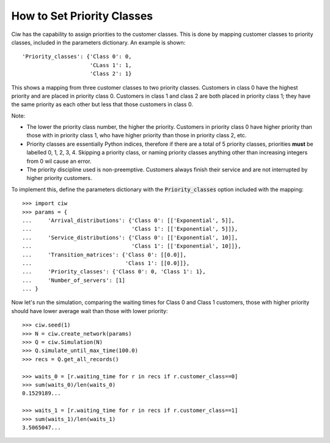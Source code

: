 .. _priority-custs:

===========================
How to Set Priority Classes
===========================

Ciw has the capability to assign priorities to the customer classes.
This is done by mapping customer classes to priority classes, included in the parameters dictionary.
An example is shown::

    'Priority_classes': {'Class 0': 0,
                         'CLass 1': 1,
                         'Class 2': 1}

This shows a mapping from three customer classes to two priority classes.
Customers in class 0 have the highest priority and are placed in priority class 0.
Customers in class 1 and class 2 are both placed in priority class 1; they have the same priority as each other but less that those customers in class 0.

Note:

* The lower the priority class number, the higher the priority. Customers in priority class 0 have higher priority than those with in priority class 1, who have higher priority than those in priority class 2, etc.
* Priority classes are essentially Python indices, therefore if there are a total of 5 priority classes, priorities **must** be labelled 0, 1, 2, 3, 4. Skipping a priority class, or naming priority classes anything other than increasing integers from 0 wil cause an error.
* The priority discipline used is non-preemptive. Customers always finish their service and are not interrupted by higher priority customers.


To implement this, define the parameters dictionary with the :code:`Priority_classes` option included with the mapping::

    >>> import ciw
    >>> params = {
    ...     'Arrival_distributions': {'Class 0': [['Exponential', 5]],
    ...                               'Class 1': [['Exponential', 5]]},
    ...     'Service_distributions': {'Class 0': [['Exponential', 10]],
    ...                               'Class 1': [['Exponential', 10]]},
    ...     'Transition_matrices': {'Class 0': [[0.0]],
    ...                             'Class 1': [[0.0]]},
    ...     'Priority_classes': {'Class 0': 0, 'Class 1': 1},
    ...     'Number_of_servers': [1]
    ... }

Now let's run the simulation, comparing the waiting times for Class 0 and Class 1 customers, those with higher priority should have lower average wait than those with lower priority::

    >>> ciw.seed(1)
    >>> N = ciw.create_network(params)
    >>> Q = ciw.Simulation(N)
    >>> Q.simulate_until_max_time(100.0)
    >>> recs = Q.get_all_records()

    >>> waits_0 = [r.waiting_time for r in recs if r.customer_class==0]
    >>> sum(waits_0)/len(waits_0)
    0.1529189...

    >>> waits_1 = [r.waiting_time for r in recs if r.customer_class==1]
    >>> sum(waits_1)/len(waits_1)
    3.5065047...